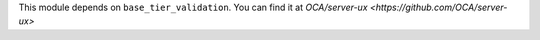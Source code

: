 This module depends on ``base_tier_validation``.
You can find it at `OCA/server-ux <https://github.com/OCA/server-ux>`
